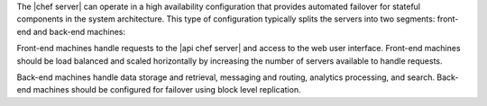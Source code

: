 .. The contents of this file are included in multiple topics.
.. This file should not be changed in a way that hinders its ability to appear in multiple documentation sets.

The |chef server| can operate in a high availability configuration that provides automated failover for stateful components in the system architecture. This type of configuration typically splits the servers into two segments: front-end and back-end machines: 

.. image:: ../../images/chef_server_ha.png

Front-end machines handle requests to the |api chef server| and access to the web user interface. Front-end machines should be load balanced and scaled horizontally by increasing the number of servers available to handle requests.

Back-end machines handle data storage and retrieval, messaging and routing, analytics processing, and search. Back-end machines should be configured for failover using block level replication.
